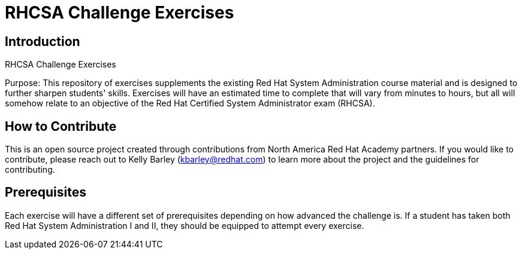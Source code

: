 = RHCSA Challenge Exercises
:navtitle: Home

== Introduction

RHCSA Challenge Exercises

Purpose:
This repository of exercises supplements the existing Red Hat System Administration course material and is designed to further sharpen students' skills. Exercises will have an estimated time to complete that will vary from minutes to hours, but all will somehow relate to an objective of the Red Hat Certified System Administrator exam (RHCSA).

== How to Contribute

This is an open source project created through contributions from North America Red Hat Academy partners. If you would like to contribute, please reach out to Kelly Barley (kbarley@redhat.com) to learn more about the project and the guidelines for contributing.


== Prerequisites

Each exercise will have a different set of prerequisites depending on how advanced the challenge is. If a student has taken both Red Hat System Administration I and II, they should be equipped to attempt every exercise.
